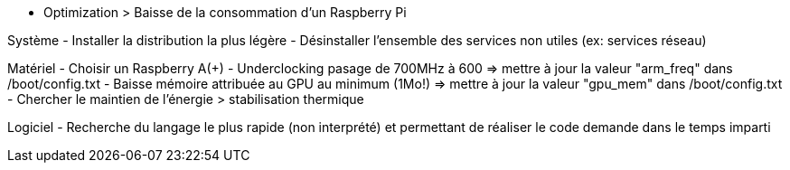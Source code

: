 - Optimization 
> Baisse de la consommation d'un Raspberry Pi

Système
- Installer la distribution la plus légère
- Désinstaller l'ensemble des services non utiles (ex: services réseau)

Matériel 
- Choisir un Raspberry A(+)
- Underclocking pasage de 700MHz à 600 => mettre à jour la valeur "arm_freq" dans /boot/config.txt 
- Baisse mémoire attribuée au GPU au minimum (1Mo!) => mettre à jour la valeur "gpu_mem" dans /boot/config.txt 
- Chercher le maintien de l'énergie > stabilisation thermique

Logiciel
- Recherche du langage le plus rapide (non interprété) et permettant de réaliser le code demande dans le temps imparti
